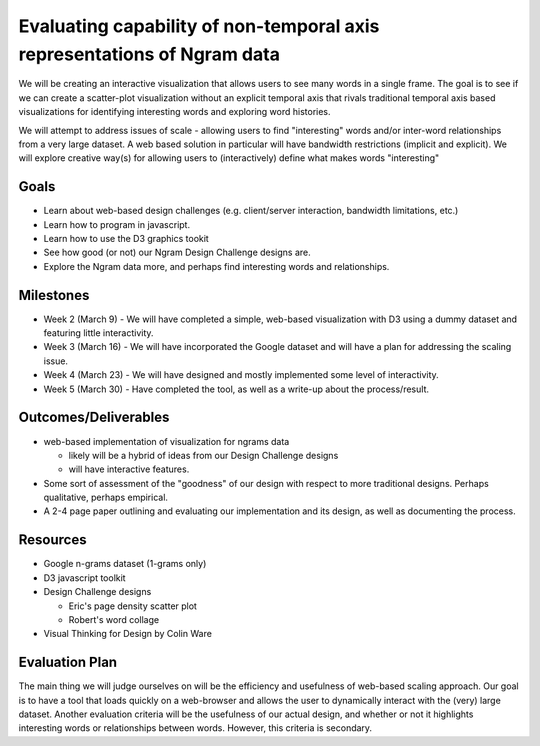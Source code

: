 
Evaluating capability of non-temporal axis representations of Ngram data
========================================================================

We will be creating an interactive visualization that allows users to see
many words in a single frame.  The goal is to see if we can create a
scatter-plot visualization without an explicit temporal axis that rivals
traditional temporal axis based visualizations for identifying interesting
words and exploring word histories.

We will attempt to address issues of scale - allowing users to find
"interesting" words and/or inter-word relationships from a very large
dataset.  A web based solution in particular will have bandwidth
restrictions (implicit and explicit). We will explore creative way(s) for
allowing users to (interactively) define what makes words "interesting"

Goals
-----

* Learn about web-based design challenges (e.g. client/server interaction,
  bandwidth limitations, etc.)

* Learn how to program in javascript.

* Learn how to use the D3 graphics tookit

* See how good (or not) our Ngram Design Challenge designs are.

* Explore the Ngram data more, and perhaps find interesting words and
  relationships.


Milestones
----------

* Week 2 (March 9) - We will have completed a simple, web-based visualization 
  with D3 using a dummy dataset and featuring little interactivity.

* Week 3 (March 16) - We will have incorporated the Google dataset and will 
  have a plan for addressing the scaling issue.

* Week 4 (March 23) - We will have designed and mostly implemented some level 
  of interactivity.

* Week 5 (March 30) - Have completed the tool, as well as a write-up about the 
  process/result.

Outcomes/Deliverables
---------------------

* web-based implementation of visualization for ngrams data

  - likely will be a hybrid of ideas from our Design Challenge designs

  - will have interactive features.

* Some sort of assessment of the "goodness" of our design with respect to
  more traditional designs.  Perhaps qualitative, perhaps empirical.
  
* A 2-4 page paper outlining and evaluating our implementation and its design, 
  as well as documenting the process.


Resources
---------

* Google n-grams dataset (1-grams only)

* D3 javascript toolkit

* Design Challenge designs

  - Eric's page density scatter plot
  - Robert's word collage

* Visual Thinking for Design by Colin Ware


Evaluation Plan
---------------

The main thing we will judge ourselves on will be the efficiency and usefulness 
of web-based scaling approach. Our goal is to have a tool that loads quickly on 
a web-browser and allows the user to dynamically interact with the (very) large 
dataset. Another evaluation criteria will be the usefulness of our actual design, 
and whether or not it highlights interesting words or relationships between words. 
However, this criteria is secondary.

